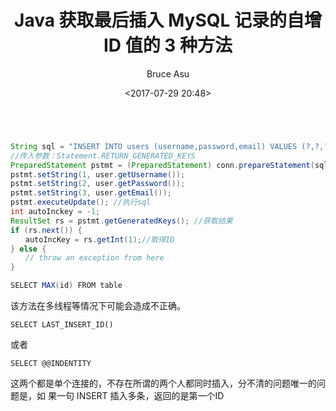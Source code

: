 # -*- coding: utf-8-unix; -*-
#+TITLE:       Java 获取最后插入 MySQL 记录的自增 ID 值的 3 种方法
#+AUTHOR:      Bruce Asu
#+EMAIL:       bruceasu@163.com
#+DATE:        <2017-07-29 20:48>
#+filetags:    mysql

#+LANGUAGE:    en
#+OPTIONS:     H:7 num:nil toc:nil \n:nil ::t |:t ^:nil -:nil f:t *:t <:nil

#+BEGIN_SRC java

    String sql = "INSERT INTO users (username,password,email) VALUES (?,?,?);"
    //传入参数：Statement.RETURN_GENERATED_KEYS
    PreparedStatement pstmt = (PreparedStatement) conn.prepareStatement(sql,Statement.RETURN_GENERATED_KEYS);
    pstmt.setString(1, user.getUsername());
    pstmt.setString(2, user.getPassword());
    pstmt.setString(3, user.getEmail());
    pstmt.executeUpdate(); //执行sql
    int autoInckey = -1;
    ResultSet rs = pstmt.getGeneratedKeys(); //获取结果
    if (rs.next()) {
    　　autoIncKey = rs.getInt(1);//取得ID
    } else {
    　　// throw an exception from here
    }

    SELECT MAX(id) FROM table
#+END_SRC


该方法在多线程等情况下可能会造成不正确。
: SELECT LAST_INSERT_ID()
或者
: SELECT @@INDENTITY

这两个都是单个连接的，不存在所谓的两个人都同时插入，分不清的问题唯一的问题是，如
果一句 INSERT 插入多条，返回的是第一个ID
